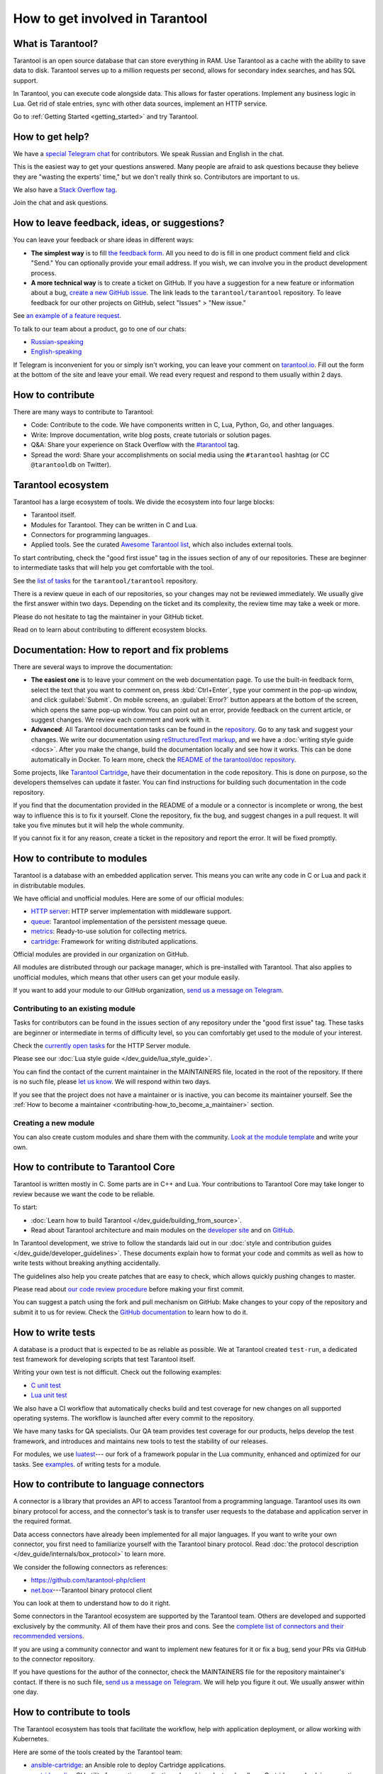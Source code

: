 .. _contributing:

How to get involved in Tarantool
================================

What is Tarantool?
------------------

Tarantool is an open source database that can store everything in RAM.
Use Tarantool as a cache with the ability to save data to disk.
Tarantool serves up to a million requests per second,
allows for secondary index searches, and has SQL support.

In Tarantool, you can execute code alongside data.
This allows for faster operations.
Implement any business logic in Lua.
Get rid of stale entries, sync with other data sources, implement an HTTP service.

Go to :ref:`Getting Started <getting_started>` and try Tarantool.

How to get help?
----------------

We have a `special Telegram chat <https://t.me/tarantool_contrib>`_
for contributors.
We speak Russian and English in the chat.

This is the easiest way to get your questions answered.
Many people are afraid to ask questions because they believe they are
"wasting the experts' time," but we don't really think so.
Contributors are important to us.

We also have a
`Stack Overflow tag <https://stackoverflow.com/questions/tagged/tarantool>`_.

Join the chat and ask questions.

How to leave feedback, ideas, or suggestions?
---------------------------------------------

You can leave your feedback or share ideas in different ways:

* **The simplest way** is to fill
  `the feedback form <https://docs.google.com/forms/d/1iwBj_2in-rBIYEcPeeVPQa4JfUIU_m14IUbAK4NojIE/edit?usp=sharing>`__.
  All you need to do is fill in one product comment field and click "Send."
  You can optionally provide your email address.
  If you wish, we can involve you in the product development process.
* **A more technical way** is to create a ticket on GitHub.
  If you have a suggestion for a new feature or information about a bug,
  `create a new GitHub issue <https://github.com/tarantool/tarantool/issues/new>`_.
  The link leads to the ``tarantool/tarantool`` repository.
  To leave feedback for our other projects on GitHub, select "Issues" > "New issue."

See `an example of a feature request <https://github.com/tarantool/tarantool/issues/5046>`_.

To talk to our team about a product, go to one of our chats:

* `Russian-speaking <https://t.me/tarantoolru>`_
* `English-speaking <https://t.me/tarantool>`_

If Telegram is inconvenient for you or simply isn't working,
you can leave your comment on `tarantool.io <http://www.tarantool.io>`_.
Fill out the form at the bottom of the site and leave your email.
We read every request and respond to them usually within 2 days.

How to contribute
-----------------

There are many ways to contribute to Tarantool:

* Code: Contribute to the code.
  We have components written in C, Lua, Python, Go, and other languages.
* Write: Improve documentation, write blog posts, create tutorials or solution pages.
* Q&A: Share your experience on Stack Overflow with the
  `#tarantool <https://stackoverflow.com/questions/tagged/tarantool>`_ tag.
* Spread the word: Share your accomplishments on social media using the
  ``#tarantool`` hashtag (or CC ``@tarantooldb`` on Twitter).


Tarantool ecosystem
-------------------

Tarantool has a large ecosystem of tools.
We divide the ecosystem into four large blocks:

* Tarantool itself.
* Modules for Tarantool. They can be written in C and Lua.
* Connectors for programming languages.
* Applied tools. See the curated
  `Awesome Tarantool list <https://github.com/tarantool/awesome-tarantool>`_,
  which also includes external tools.

To start contributing, check the "good first issue" tag
in the issues section of any of our repositories.
These are beginner to intermediate tasks that will
help you get comfortable with the tool.

See the `list of tasks <https://github.com/tarantool/tarantool/labels/good%20first%20issue>`_
for the ``tarantool/tarantool`` repository.

There is a review queue in each of our repositories,
so your changes may not be reviewed immediately.
We usually give the first answer within two days.
Depending on the ticket and its complexity, the review time may take a week or more.

Please do not hesitate to tag the maintainer in your GitHub ticket.

Read on to learn about contributing to different ecosystem blocks.


Documentation: How to report and fix problems
---------------------------------------------

There are several ways to improve the documentation:

* **The easiest one** is to leave your comment on the web documentation page.
  To use the built-in feedback form, select the text that you want to comment on,
  press :kbd:`Ctrl+Enter`, type your comment in the pop-up window,
  and click :guilabel:`Submit`.
  On mobile screens, an :guilabel:`Error?` button appears at the bottom of the screen,
  which opens the same pop-up window.
  You can point out an error,
  provide feedback on the current article, or suggest changes.
  We review each comment and work with it.
* **Advanced**: All Tarantool documentation tasks can be found in the
  `repository <https://github.com/tarantool/doc/issues>`_.
  Go to any task and suggest your changes.
  We write our documentation using
  `reStructuredText markup <https://docutils.sourceforge.io/docs/ref/rst/restructuredtext.html>`_,
  and we have a :doc:`writing style guide <docs>`.
  After you make the change, build the documentation locally and
  see how it works. This can be done automatically in Docker.
  To learn more, check the `README of the tarantool/doc repository <https://github.com/tarantool/doc>`_.

Some projects, like `Tarantool Cartridge <https://github.com/tarantool/cartridge/>`_,
have their documentation in the code repository.
This is done on purpose, so the developers themselves can update it faster.
You can find instructions for building such documentation in the code repository.

If you find that the documentation provided in the README of a module or
a connector is incomplete or wrong, the best way to influence this is to fix it
yourself. Clone the repository, fix the bug, and suggest changes in a pull request.
It will take you five minutes but it will help the whole community.

If you cannot fix it for any reason, create a ticket in the repository
and report the error. It will be fixed promptly.


How to contribute to modules
----------------------------

Tarantool is a database with an embedded application server.
This means you can write any code in C or Lua and pack it in distributable modules.

We have official and unofficial modules.
Here are some of our official modules:

* `HTTP server <https://github.com/tarantool/http>`_: HTTP server implementation
  with middleware support.
* `queue <https://github.com/tarantool/queue>`_: Tarantool implementation of
  the persistent message queue.
* `metrics <https://github.com/tarantool/metrics>`_: Ready-to-use solution for
  collecting metrics.
* `cartridge <https://github.com/tarantool/cartridge>`_: Framework for writing
  distributed applications.

Official modules are provided in our organization on GitHub.

All modules are distributed through our package manager, which is
pre-installed with Tarantool.
That also applies to unofficial modules, which means that
other users can get your module easily.

If you want to add your module to our GitHub organization,
`send us a message on Telegram <https://t.me/arturbrsg>`_.


Contributing to an existing module
~~~~~~~~~~~~~~~~~~~~~~~~~~~~~~~~~~

Tasks for contributors can be found in the issues section of any repository
under the "good first issue" tag. These tasks are beginner or intermediate
in terms of difficulty level, so you can comfortably get used to the module of your interest.

Check the
`currently open tasks <https://github.com/tarantool/http/issues?q=is%3Aopen+is%3Aissue+label%3A%22good+first+issue%22>`_
for the HTTP Server module.

Please see our :doc:`Lua style guide </dev_guide/lua_style_guide>`.

You can find the contact of the current maintainer in the MAINTAINERS file, located
in the root of the repository. If there is no such file, please
`let us know <https://t.me/arturbrsg>`_.
We will respond within two days.

If you see that the project does not have a maintainer or is inactive, you can
become its maintainer yourself.
See the :ref:`How to become a maintainer <contributing-how_to_become_a_maintainer>` section.


Creating a new module
~~~~~~~~~~~~~~~~~~~~~

You can also create custom modules and share them with the community.
`Look at the module template <https://github.com/tarantool/modulekit>`_
and write your own.


How to contribute to Tarantool Core
-----------------------------------

Tarantool is written mostly in C.
Some parts are in C++ and Lua.
Your contributions to Tarantool Core
may take longer to review because we want the code to be reliable.

To start:

* :doc:`Learn how to build Tarantool </dev_guide/building_from_source>`.
* Read about Tarantool architecture and main modules on the
  `developer site <https://docs.tarantool.dev/en/latest/>`__ and on
  `GitHub <https://github.com/tarantool/tarantool/wiki/Developer-information>`__.

In Tarantool development, we strive to follow the standards laid out in
our :doc:`style and contribution guides </dev_guide/developer_guidelines>`.
These documents explain how to format your code and commits as well as
how to write tests without breaking anything accidentally.

The guidelines also help you create patches that are easy to check, which allows
quickly pushing changes to master.

Please read about
`our code review procedure <https://github.com/tarantool/tarantool/wiki/Code-review-procedure#general-coding-points-to-check>`_
before making your first commit.

You can suggest a patch using the fork and pull mechanism on GitHub: Make changes to your
copy of the repository and submit it to us for review. Check the
`GitHub documentation <https://docs.github.com/en/github/collaborating-with-issues-and-pull-requests/creating-a-pull-request-from-a-fork>`__
to learn how to do it.


How to write tests
------------------

A database is a product that is expected to be as reliable as possible.
We at Tarantool created ``test-run``, a dedicated test framework for developing
scripts that test Tarantool itself.

Writing your own test is not difficult. Check out the following examples:

* `C unit test <https://github.com/tarantool/tarantool/blob/7b7a0c088f4fd25245d1d34544a2cd30589436e9/test/unit/csv.c>`_
* `Lua unit test <https://github.com/tarantool/tarantool/blob/7b7a0c088f4fd25245d1d34544a2cd30589436e9/test/app/fio.test.lua>`_

We also have a CI workflow that automatically checks build and test coverage for new
changes on all supported operating systems.
The workflow is launched after every commit to the repository.

We have many tasks for QA specialists. Our QA team provides test coverage for our products,
helps develop the test framework, and introduces and maintains new tools to test
the stability of our releases.

For modules, we use `luatest <https://github.com/tarantool/luatest>`_---
our fork of a framework popular in the Lua community,
enhanced and optimized for our tasks.
See `examples <https://github.com/tarantool/metrics/tree/master/test>`_.
of writing tests for a module.

..  // Read: writing tests in Tarantool, writing unit tests. ???


How to contribute to language connectors
----------------------------------------

A connector is a library that provides an API to access Tarantool from
a programming language. Tarantool uses its own binary protocol for access,
and the connector's task is to transfer user requests to the database and
application server in the required format.

Data access connectors have already been implemented for all major languages.
If you want to write your own connector,
you first need to familiarize yourself with the Tarantool binary protocol.
Read :doc:`the protocol description </dev_guide/internals/box_protocol>` to learn more.

We consider the following connectors as references:

* https://github.com/tarantool-php/client
* `net.box <https://github.com/tarantool/tarantool/blob/master/src/box/lua/net_box.lua>`_---Tarantool
  binary protocol client

You can look at them to understand how to do it right.

Some connectors in the Tarantool ecosystem are supported by the Tarantool team.
Others are developed and supported exclusively by the community.
All of them have their pros and cons. See the
`complete list of connectors and their recommended versions <https://www.tarantool.io/en/download/connectors>`_.

If you are using a community connector and want to implement
new features for it or fix a bug, send your PRs via GitHub to the connector repository.

If you have questions for the author of the connector, check the
MAINTAINERS file for the repository maintainer's contact.
If there is no such file, `send us a message on Telegram <https://t.me/arturbrsg>`_.
We will help you figure it out. We usually answer within one day.


How to contribute to tools
--------------------------

The Tarantool ecosystem has tools that facilitate the workflow,
help with application deployment, or allow working with Kubernetes.

Here are some of the tools created by the Tarantool team:

* `ansible-cartridge <https://github.com/tarantool/ansible-cartridge>`_:
  an Ansible role to deploy Cartridge applications.
* `cartridge-cli <https://github.com/tarantool/cartridge-cli>`_:
  a CLI utility for creating applications, launching clusters locally on Cartridge,
  and solving operation problems.
* `tarantool-operator <https://github.com/tarantool/tarantool-operator>`_:
  a Kubernetes operator for cluster orchestration.

These tools can be installed via standard package managers:
``ansible galaxy``, ``yum``, or ``apt-get``.

If you have a tool that might go well in our curated
`Awesome Tarantool list <https://github.com/tarantool/awesome-tarantool>`_,
read the
`guide for contributors <https://github.com/tarantool/awesome-tarantool/blob/master/CONTRIBUTING.md>`_
and submit a pull request.

.. _contributing-how_to_become_a_maintainer:

How to become a maintainer
--------------------------

Maintainers are people who can merge PRs or commit to master.
We expect maintainers to answer questions and tickets on time as well as do code reviews.

If you need to get a review but no one responds within a week, take a look at the
Maintainers section of the repository's ``README.md``.
Write to the person listed there.
If you have not received an answer within 3--4 days, you can escalate the question
`on Telegram <https://t.me/arturbrsg>`__.

A repository may have no maintainers (empty Maintainers list in ``README.md``),
or the existing maintainers may be inactive. In this case, you can become a maintainer yourself.
We think it's better if the repository is maintained by a newbie than if the
repository is dead. So don't be shy: we love maintainers and help them figure it all out.

All you need to do is fill out
`this form <https://docs.google.com/forms/d/1RihU9hQkbY5n7hU-3ZOr6t1L6cJKOlJcETowD_cNeOk/edit?usp=sharing>`_.
Tell us what repository you want to access,
the reason (inactivity, the maintainer is not responding),
and how to contact you.
We will consider your application in 1 day and either give you the rights
or tell you what else needs to be done.
